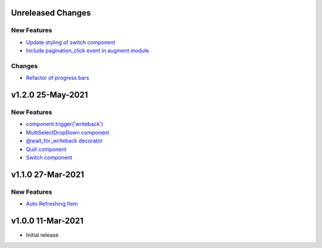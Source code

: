 Unreleased Changes
------------------

New Features
============
* `Update styling of switch component <https://github.com/anvilistas/anvil-extras/pull/56>`_
* `Include pagination_click event in augment module <https://github.com/anvilistas/anvil-extras/pull/55>`_

Changes
=======
* `Refactor of progress bars <https://github.com/anvilistas/anvil-extras/pull/59>`_

v1.2.0 25-May-2021
------------------

New Features
============
* `component.trigger('writeback') <https://github.com/anvilistas/anvil-extras/pull/47>`_
* `MultiSelectDropDown component <https://github.com/anvilistas/anvil-extras/pull/44>`_
* `@wait_for_writeback decorator <https://github.com/anvilistas/anvil-extras/pull/50>`_
* `Quill component <https://github.com/anvilistas/anvil-extras/pull/52>`_
* `Switch component <https://github.com/anvilistas/anvil-extras/pull/31>`_


v1.1.0 27-Mar-2021
------------------

New Features
============
* `Auto Refreshing Item <https://github.com/anvilistas/anvil-extras/pull/39>`_

v1.0.0 11-Mar-2021
------------------

* Initial release
